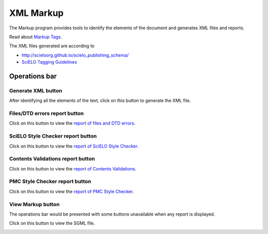 .. pcprograms documentation master file, created by
   You can adapt this file completely to your liking, but it should at least
   contain the root `toctree` directive.

XML Markup
==========

The Markup program provides tools to identify the elements of the document and generates XML files and reports.

Read about `Markup Tags <markup_tags.html>`_.


The XML files generated are according to

- http://scieloorg.github.io/scielo_publishing_schema/
- `SciELO Tagging Guidelines <guidelines_xml.html>`_


Operations bar
--------------

.. image:: img/markup_operations_bar.png


Generate XML button
...................

.. image:: img/markup_operations_bar_xml.jpg

After identifying all the elements of the text, click on this button to generate the XML file.


Files/DTD errors report button
..............................

.. image:: img/markup_operations_bar_err_report.jpg

Click on this button to view the `report of files and DTD errors  <xml_package_maker.html#report-of-files-and-dtd-errors>`_.


SciELO Style Checker report button
..................................

.. image:: img/markup_operations_bar_xml_style_report.jpg

Click on this button to view the `report of SciELO Style Checker <xml_package_maker.html#report-of-scielo-style-checker>`_.


Contents Validations report button
..................................

.. image:: img/markup_operations_bar_data_val_report.jpg

Click on this button to view the `report of Contents Validations <xml_package_maker.html#report-of-contents-validations>`_.


PMC Style Checker report button
...............................

.. image:: img/markup_operations_bar_pmc_style_report.jpg

Click on this button to view the `report of PMC Style Checker <xml_package_maker.html#report-of-pmc-style-checker>`_.


View Markup button
...................

The operations bar would be presented with some buttons unavailable when any report is displayed.

.. image:: img/markup_operations_bar_reports.png

Click on this button to view the SGML file.

.. image:: img/markup_operations_bar_view_markup.jpg

